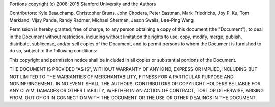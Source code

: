 Portions copyright (c) 2008-2015 Stanford University and the Authors

Contributors:  Kyle Beauchamp, Christopher Bruns, John Chodera, Peter Eastman, Mark
Friedrichs, Joy P. Ku, Tom Markland, Vijay Pande, Randy Radmer, Michael Sherman,
Jason Swails, Lee-Ping Wang

Permission is hereby granted, free of charge, to any person obtaining a copy of
this document (the "Document"), to deal in the Document without restriction,
including without limitation the rights to use, copy, modify, merge, publish,
distribute, sublicense, and/or sell copies of the Document, and to permit
persons to whom the Document is furnished to do so, subject to the following
conditions:

This copyright and permission notice shall be included in all copies or
substantial portions of the Document.

THE DOCUMENT IS PROVIDED "AS IS", WITHOUT WARRANTY OF ANY KIND, EXPRESS OR
IMPLIED, INCLUDING BUT NOT LIMITED TO THE WARRANTIES OF MERCHANTABILITY, FITNESS
FOR A PARTICULAR PURPOSE AND NONINFRINGEMENT.  IN NO EVENT SHALL THE AUTHORS,
CONTRIBUTORS OR COPYRIGHT HOLDERS BE LIABLE FOR ANY CLAIM, DAMAGES OR OTHER
LIABILITY, WHETHER IN AN ACTION OF CONTRACT, TORT OR OTHERWISE, ARISING FROM,
OUT OF OR IN CONNECTION WITH THE DOCUMENT OR THE USE OR OTHER DEALINGS IN THE
DOCUMENT.
